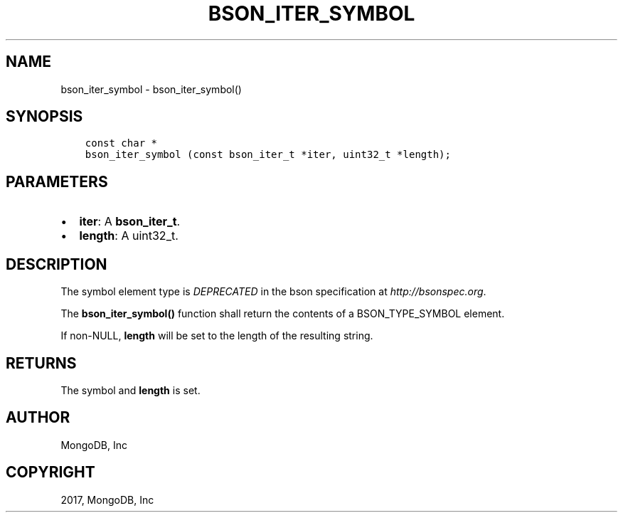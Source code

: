 .\" Man page generated from reStructuredText.
.
.TH "BSON_ITER_SYMBOL" "3" "Mar 08, 2017" "1.6.1" "Libbson"
.SH NAME
bson_iter_symbol \- bson_iter_symbol()
.
.nr rst2man-indent-level 0
.
.de1 rstReportMargin
\\$1 \\n[an-margin]
level \\n[rst2man-indent-level]
level margin: \\n[rst2man-indent\\n[rst2man-indent-level]]
-
\\n[rst2man-indent0]
\\n[rst2man-indent1]
\\n[rst2man-indent2]
..
.de1 INDENT
.\" .rstReportMargin pre:
. RS \\$1
. nr rst2man-indent\\n[rst2man-indent-level] \\n[an-margin]
. nr rst2man-indent-level +1
.\" .rstReportMargin post:
..
.de UNINDENT
. RE
.\" indent \\n[an-margin]
.\" old: \\n[rst2man-indent\\n[rst2man-indent-level]]
.nr rst2man-indent-level -1
.\" new: \\n[rst2man-indent\\n[rst2man-indent-level]]
.in \\n[rst2man-indent\\n[rst2man-indent-level]]u
..
.SH SYNOPSIS
.INDENT 0.0
.INDENT 3.5
.sp
.nf
.ft C
const char *
bson_iter_symbol (const bson_iter_t *iter, uint32_t *length);
.ft P
.fi
.UNINDENT
.UNINDENT
.SH PARAMETERS
.INDENT 0.0
.IP \(bu 2
\fBiter\fP: A \fBbson_iter_t\fP\&.
.IP \(bu 2
\fBlength\fP: A uint32_t.
.UNINDENT
.SH DESCRIPTION
.sp
The symbol element type is \fIDEPRECATED\fP in the bson specification at \fI\%http://bsonspec.org\fP\&.
.sp
The \fBbson_iter_symbol()\fP function shall return the contents of a BSON_TYPE_SYMBOL element.
.sp
If non\-NULL, \fBlength\fP will be set to the length of the resulting string.
.SH RETURNS
.sp
The symbol and \fBlength\fP is set.
.SH AUTHOR
MongoDB, Inc
.SH COPYRIGHT
2017, MongoDB, Inc
.\" Generated by docutils manpage writer.
.
